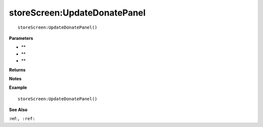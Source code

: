 .. _storeScreen_UpdateDonatePanel:

===================================
storeScreen\:UpdateDonatePanel 
===================================

.. description
    
::

   storeScreen:UpdateDonatePanel()


**Parameters**

* **
* **
* **


**Returns**



**Notes**



**Example**

::

   storeScreen:UpdateDonatePanel()

**See Also**

:ref:``, :ref:`` 

